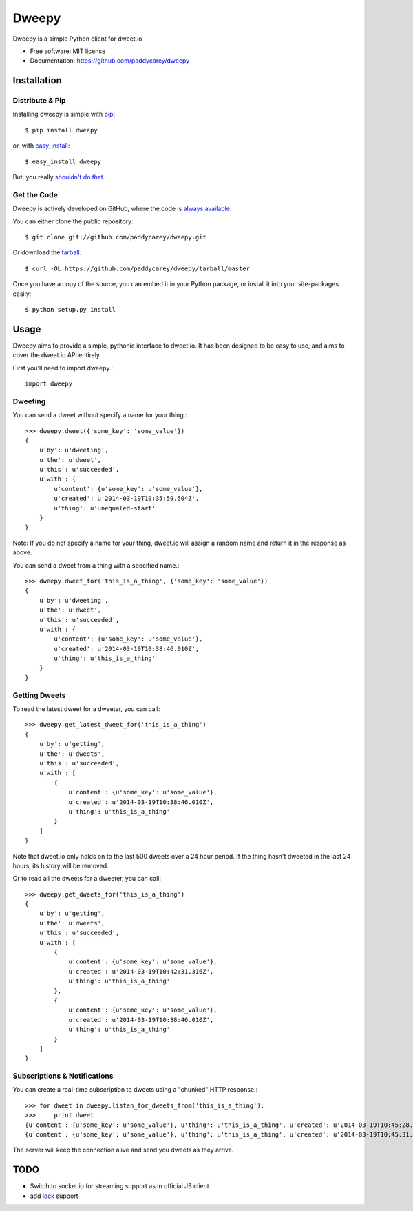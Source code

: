 ===============================
Dweepy
===============================


Dweepy is a simple Python client for dweet.io

* Free software: MIT license
* Documentation: https://github.com/paddycarey/dweepy



Installation
------------

Distribute & Pip
~~~~~~~~~~~~~~~~

Installing dweepy is simple with `pip <http://www.pip-installer.org/>`_::

    $ pip install dweepy

or, with `easy_install <http://pypi.python.org/pypi/setuptools>`_::

    $ easy_install dweepy

But, you really `shouldn't do that <http://www.pip-installer.org/en/latest/other-tools.html#pip-compared-to-easy-install>`_.


Get the Code
~~~~~~~~~~~~

Dweepy is actively developed on GitHub, where the code is `always available <https://github.com/paddycarey/dweepy>`_.

You can either clone the public repository::

    $ git clone git://github.com/paddycarey/dweepy.git

Or download the `tarball <https://github.com/paddycarey/dweepy/tarball/master>`_::

    $ curl -OL https://github.com/paddycarey/dweepy/tarball/master

Once you have a copy of the source, you can embed it in your Python package, or install it into your site-packages easily::

    $ python setup.py install



Usage
-----

Dweepy aims to provide a simple, pythonic interface to dweet.io. It has been designed to be easy to use, and aims to cover the dweet.io API entirely.

First you'll need to import dweepy.::

    import dweepy


Dweeting
~~~~~~~~

You can send a dweet without specify a name for your thing.::

    >>> dweepy.dweet({'some_key': 'some_value'})
    {
        u'by': u'dweeting',
        u'the': u'dweet',
        u'this': u'succeeded',
        u'with': {
            u'content': {u'some_key': u'some_value'},
            u'created': u'2014-03-19T10:35:59.504Z',
            u'thing': u'unequaled-start'
        }
    }

Note: If you do not specify a name for your thing, dweet.io will assign a random name and return it in the response as above.

You can send a dweet from a thing with a specified name.::

    >>> dweepy.dweet_for('this_is_a_thing', {'some_key': 'some_value'})
    {
        u'by': u'dweeting',
        u'the': u'dweet',
        u'this': u'succeeded',
        u'with': {
            u'content': {u'some_key': u'some_value'},
            u'created': u'2014-03-19T10:38:46.010Z',
            u'thing': u'this_is_a_thing'
        }
    }



Getting Dweets
~~~~~~~~~~~~~~

To read the latest dweet for a dweeter, you can call::

    >>> dweepy.get_latest_dweet_for('this_is_a_thing')
    {
        u'by': u'getting',
        u'the': u'dweets',
        u'this': u'succeeded',
        u'with': [
            {
                u'content': {u'some_key': u'some_value'},
                u'created': u'2014-03-19T10:38:46.010Z',
                u'thing': u'this_is_a_thing'
            }
        ]
    }

Note that dweet.io only holds on to the last 500 dweets over a 24 hour period. If the thing hasn't dweeted in the last 24 hours, its history will be removed.

Or to read all the dweets for a dweeter, you can call::

    >>> dweepy.get_dweets_for('this_is_a_thing')
    {
        u'by': u'getting',
        u'the': u'dweets',
        u'this': u'succeeded',
        u'with': [
            {
                u'content': {u'some_key': u'some_value'},
                u'created': u'2014-03-19T10:42:31.316Z',
                u'thing': u'this_is_a_thing'
            },
            {
                u'content': {u'some_key': u'some_value'},
                u'created': u'2014-03-19T10:38:46.010Z',
                u'thing': u'this_is_a_thing'
            }
        ]
    }



Subscriptions & Notifications
~~~~~~~~~~~~~~~~~~~~~~~~~~~~~


You can create a real-time subscription to dweets using a "chunked" HTTP response.::

    >>> for dweet in dweepy.listen_for_dweets_from('this_is_a_thing'):
    >>>     print dweet
    {u'content': {u'some_key': u'some_value'}, u'thing': u'this_is_a_thing', u'created': u'2014-03-19T10:45:28.934Z'}
    {u'content': {u'some_key': u'some_value'}, u'thing': u'this_is_a_thing', u'created': u'2014-03-19T10:45:31.574Z'}

The server will keep the connection alive and send you dweets as they arrive.



TODO
----

* Switch to socket.io for streaming support as in official JS client
* add `lock <https://dweet.io/locks>`_ support
